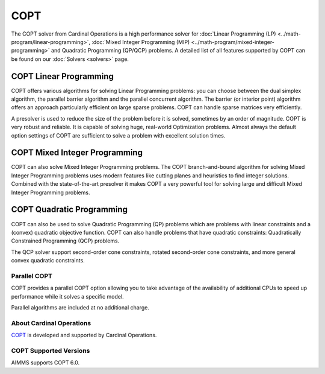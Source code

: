COPT
=====
The COPT solver from Cardinal Operations is a high performance solver for :doc:`Linear Programming (LP) <../math-program/linear-programming>`, :doc:`Mixed Integer Programming (MIP) <../math-program/mixed-integer-programming>` and Quadratic Programming (QP/QCP) problems. A detailed list of all features supported by COPT can be found on our :doc:`Solvers <solvers>` page.

COPT Linear Programming
^^^^^^^^^^^^^^^^^^^^^^^^^^^^^^^
COPT offers various algorithms for solving Linear Programming problems: you can choose between the dual simplex algorithm, the parallel barrier algorithm and the parallel concurrent algorithm. The barrier (or interior point) algorithm offers an approach particularly efficient on large sparse problems. COPT can handle sparse matrices very efficiently.

A presolver is used to reduce the size of the problem before it is solved, sometimes by an order of magnitude. COPT is very robust and reliable. It is capable of solving huge, real-world Optimization problems. Almost always the default option settings of COPT are sufficient to solve a problem with excellent solution times.

COPT Mixed Integer Programming
^^^^^^^^^^^^^^^^^^^^^^^^^^^^^^^
COPT can also solve Mixed Integer Programming problems. The COPT branch-and-bound algorithm for solving Mixed Integer Programming problems uses modern features like cutting planes and heuristics to find integer solutions. Combined with the state-of-the-art presolver it makes COPT a very powerful tool for solving large and difficult Mixed Integer Programming problems.

COPT Quadratic Programming
^^^^^^^^^^^^^^^^^^^^^^^^^^^^^^^
COPT can also be used to solve Quadratic Programming (QP) problems which are problems with linear constraints and a (convex) quadratic objective function. COPT can also handle problems that have quadratic constraints: Quadratically Constrained Programming (QCP) problems.

The QCP solver support second-order cone constraints, rotated second-order cone constraints, and more general convex quadratic constraints.

Parallel COPT
-------------------------------------
COPT provides a parallel COPT option allowing you to take advantage of the availability of additional CPUs to speed up performance while it solves a specific model.

Parallel algorithms are included at no additional charge.

About Cardinal Operations
-------------------------------------
`COPT <https://guide.coap.online/copt/en-doc/intro.html>`_ is developed and supported by Cardinal Operations.

COPT Supported Versions
-------------------------------------
AIMMS supports COPT 6.0.
